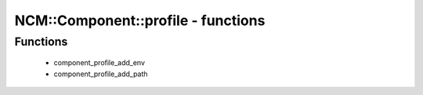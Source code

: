 #####################################
NCM\::Component\::profile - functions
#####################################

Functions
---------

 - component_profile_add_env
 - component_profile_add_path
